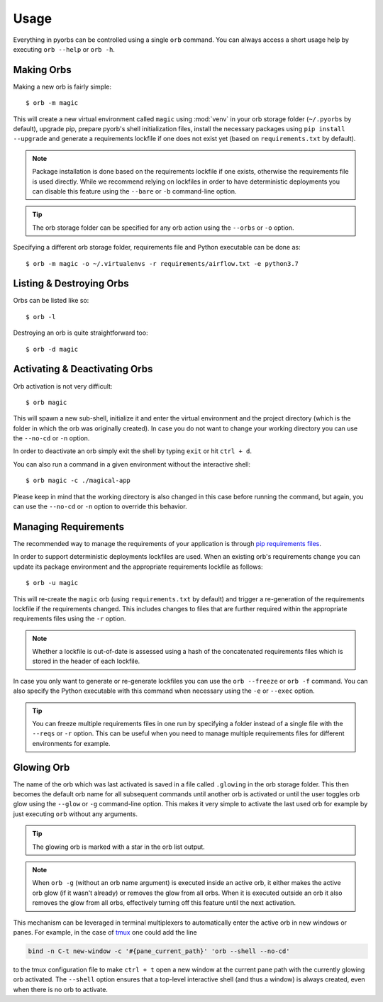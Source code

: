 Usage
=====
Everything in pyorbs can be controlled using a single ``orb`` command. You can always access a
short usage help by executing ``orb --help`` or ``orb -h``.

Making Orbs
---------------------------------
Making a new orb is fairly simple::

    $ orb -m magic

This will create a new virtual environment called ``magic`` using :mod:`venv` in your orb storage
folder (``~/.pyorbs`` by default), upgrade pip, prepare pyorb's shell initialization files, install
the necessary packages using ``pip install --upgrade`` and generate a requirements lockfile if one
does not exist yet (based on ``requirements.txt`` by default).

.. note:: Package installation is done based on the requirements lockfile if one exists, otherwise
    the requirements file is used directly. While we recommend relying on lockfiles in order to
    have deterministic deployments you can disable this feature using the ``--bare`` or ``-b``
    command-line option.

.. tip:: The orb storage folder can be specified for any orb action using the ``--orbs`` or ``-o``
    option.

Specifying a different orb storage folder, requirements file and Python executable can be done as::

    $ orb -m magic -o ~/.virtualenvs -r requirements/airflow.txt -e python3.7


Listing & Destroying Orbs
-------------------------
Orbs can be listed like so::

    $ orb -l

Destroying an orb is quite straightforward too::

    $ orb -d magic

Activating & Deactivating Orbs
------------------------------
Orb activation is not very difficult::

    $ orb magic

This will spawn a new sub-shell, initialize it and enter the virtual environment and the project
directory (which is the folder in which the orb was originally created). In case you do not want to
change your working directory you can use the ``--no-cd`` or ``-n`` option.

In order to deactivate an orb simply exit the shell by typing ``exit`` or hit ``ctrl + d``.

You can also run a command in a given environment without the interactive shell::

    $ orb magic -c ./magical-app

Please keep in mind that the working directory is also changed in this case before running the
command, but again, you can use the ``--no-cd`` or ``-n`` option to override this behavior.

Managing Requirements
---------------------
The recommended way to manage the requirements of your application is through `pip requirements
files <https://pip.readthedocs.io/en/stable/user_guide/#requirements-files>`_.

In order to support deterministic deployments lockfiles are used. When an existing orb's
requirements change you can update its package environment and the appropriate requirements
lockfile as follows::

    $ orb -u magic

This will re-create the ``magic`` orb (using ``requirements.txt`` by default) and trigger a
re-generation of the requirements lockfile if the requirements changed. This includes changes to
files that are further required within the appropriate requirements files using the ``-r`` option.

.. note:: Whether a lockfile is out-of-date is assessed using a hash of the concatenated
    requirements files which is stored in the header of each lockfile.

In case you only want to generate or re-generate lockfiles you can use the ``orb --freeze`` or
``orb -f`` command. You can also specify the Python executable with this command when necessary
using the ``-e`` or ``--exec`` option.

.. tip:: You can freeze multiple requirements files in one run by specifying a folder instead of a
    single file with the ``--reqs`` or ``-r`` option. This can be useful when you need to manage
    multiple requirements files for different environments for example.

Glowing Orb
-----------
The name of the orb which was last activated is saved in a file called ``.glowing`` in the orb
storage folder. This then becomes the default orb name for all subsequent commands until another
orb is activated or until the user toggles orb glow using the ``--glow`` or ``-g`` command-line
option. This makes it very simple to activate the last used orb for example by just executing
``orb`` without any arguments.

.. tip:: The glowing orb is marked with a star in the orb list output.

.. note:: When ``orb -g`` (without an orb name argument) is executed inside an active orb, it
    either makes the active orb glow (if it wasn't already) or removes the glow from all orbs. When
    it is executed outside an orb it also removes the glow from all orbs, effectively turning off
    this feature until the next activation.

This mechanism can be leveraged in terminal multiplexers to automatically enter the active orb in
new windows or panes. For example, in the case of `tmux <https://github.com/tmux/tmux/wiki>`_ one
could add the line

.. code-block:: none

    bind -n C-t new-window -c '#{pane_current_path}' 'orb --shell --no-cd'

to the tmux configuration file to make ``ctrl + t`` open a new window at the current pane path
with the currently glowing orb activated. The ``--shell`` option ensures that a top-level
interactive shell (and thus a window) is always created, even when there is no orb to activate.
